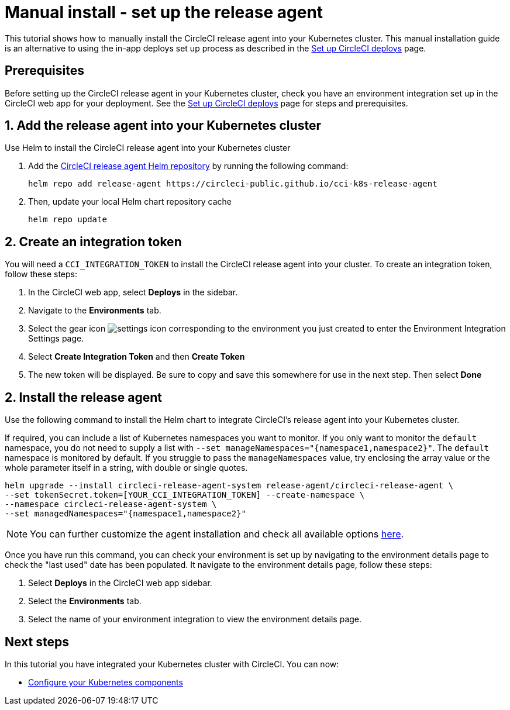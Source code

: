 = Manual install - set up the release agent
:page-platform: Cloud
:page-description: Tutorial outlining how to manually install the CircleCI release agent into your Kubernetes cluster
:experimental:

This tutorial shows how to manually install the CircleCI release agent into your Kubernetes cluster. This manual installation guide is an alternative to using the in-app deploys set up process as described in the xref:set-up-circleci-deploys.adoc[Set up CircleCI deploys] page.

== Prerequisites

Before setting up the CircleCI release agent in your Kubernetes cluster, check you have an environment integration set up in the CircleCI web app for your deployment. See the xref:set-up-circleci-deploys.adoc[Set up CircleCI deploys] page for steps and prerequisites.

== 1. Add the release agent into your Kubernetes cluster

Use Helm to install the CircleCI release agent into your Kubernetes cluster

. Add the link:https://circleci-public.github.io/cci-k8s-release-agent/[CircleCI release agent Helm repository] by running the following command:
+
[,shell]
----
helm repo add release-agent https://circleci-public.github.io/cci-k8s-release-agent
----

. Then, update your local Helm chart repository cache
+
[,shell]
----
helm repo update
----

== 2. Create an integration token

You will need a `CCI_INTEGRATION_TOKEN` to install the CircleCI release agent into your cluster. To create an integration token, follow these steps:

. In the CircleCI web app, select **Deploys** in the sidebar.
. Navigate to the **Environments** tab.
. Select the gear icon image:guides:ROOT:icons/settings.svg[settings icon, role="no-border"] corresponding to the environment you just created to enter the Environment Integration Settings page.
. Select btn:[Create Integration Token] and then btn:[Create Token]
. The new token will be displayed. Be sure to copy and save this somewhere for use in the next step. Then select btn:[Done]


[#install-the-release-agent]
== 2. Install the release agent

Use the following command to install the Helm chart to integrate CircleCI's release agent into your Kubernetes cluster.

If required, you can include a list of Kubernetes namespaces you want to monitor. If you only want to monitor the `default` namespace, you do not need to supply a list with `--set manageNamespaces="{namespace1,namespace2}"`. The `default` namespace is monitored by default. If you struggle to pass the `manageNamespaces` value, try enclosing the array value or the whole parameter itself in a string, with double or single quotes.

[,shell]
----
helm upgrade --install circleci-release-agent-system release-agent/circleci-release-agent \
--set tokenSecret.token=[YOUR_CCI_INTEGRATION_TOKEN] --create-namespace \
--namespace circleci-release-agent-system \
--set managedNamespaces="{namespace1,namespace2}"
----

NOTE: You can further customize the agent installation and check all available options link:https://circleci-public.github.io/cci-k8s-release-agent/[here].

Once you have run this command, you can check your environment is set up by navigating to the environment details page to check the "last used" date has been populated. It navigate to the environment details page, follow these steps:

. Select **Deploys** in the CircleCI web app sidebar.
. Select the **Environments** tab.
. Select the name of your environment integration to view the environment details page.

[#next-steps]
== Next steps

In this tutorial you have integrated your Kubernetes cluster with CircleCI. You can now:

* xref:configure-your-kubernetes-components.adoc[Configure your Kubernetes components]
